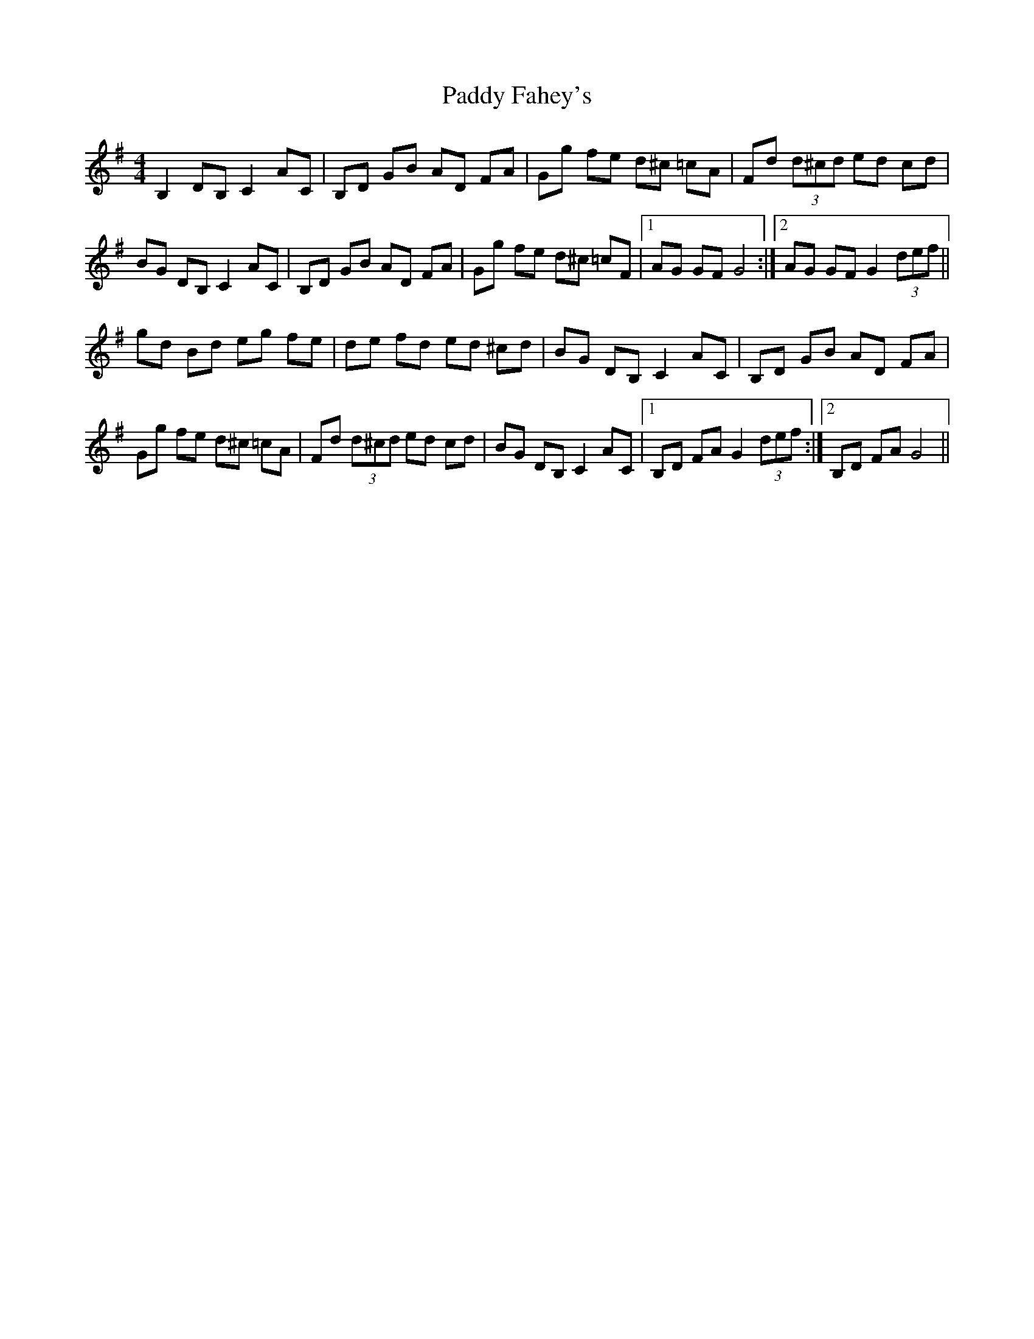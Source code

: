 X: 31092
T: Paddy Fahey's
R: hornpipe
M: 4/4
K: Gmajor
B,2 DB, C2 AC|B,D GB AD FA|Gg fe d^c =cA|Fd (3d^cd ed cd|
BG DB, C2 AC|B,D GB AD FA|Gg fe d^c =cF|1 AG GF G4:|2 AG GF G2 (3def||
gd Bd eg fe|de fd ed ^cd|BG DB, C2 AC|B,D GB AD FA|
Gg fe d^c =cA|Fd (3d^cd ed cd|BG DB, C2 AC|1 B,D FA G2 (3def:|2 B,D FA G4||

